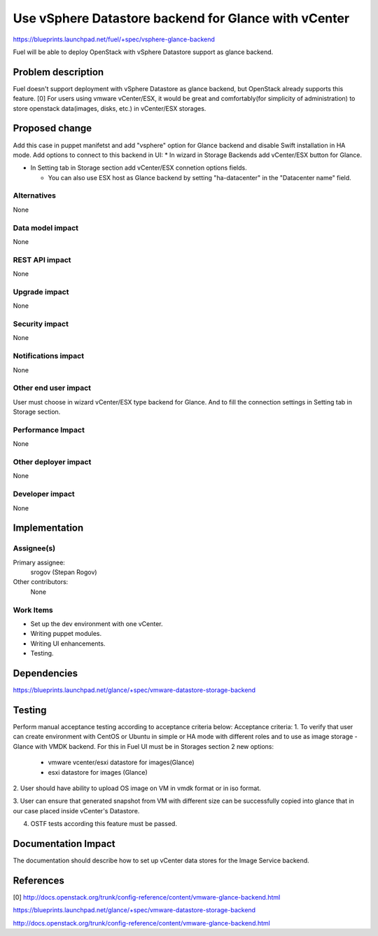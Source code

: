 ..
 This work is licensed under a Creative Commons Attribution 3.0 Unported
 License.

 http://creativecommons.org/licenses/by/3.0/legalcode

=====================================================
Use vSphere Datastore backend for Glance with vCenter
=====================================================

https://blueprints.launchpad.net/fuel/+spec/vsphere-glance-backend

Fuel will be able to deploy OpenStack with vSphere Datastore support as glance
backend.

Problem description
===================

Fuel doesn't support deployment with vSphere Datastore as glance backend, but
OpenStack already supports this feature. [0]
For users using vmware vCenter/ESX, it would be great and comfortably(for
simplicity of administration) to store openstack data(images, disks, etc.)
in vCenter/ESX storages.

Proposed change
===============

Add this case in puppet manifetst and add "vsphere" option for Glance backend
and disable Swift installation in HA mode.
Add options to connect to this backend in UI:
* In wizard in Storage Backends add vCenter/ESX button for Glance.

* In Setting tab in Storage section add vCenter/ESX connetion options fields.

  * You can also use ESX host as Glance backend by setting "ha-datacenter" in
    the "Datacenter name" field.

Alternatives
------------

None

Data model impact
-----------------

None

REST API impact
---------------

None

Upgrade impact
--------------

None

Security impact
---------------

None

Notifications impact
--------------------

None

Other end user impact
---------------------

User must choose in wizard vCenter/ESX type backend for Glance.
And to fill the connection settings in Setting tab in Storage section.

Performance Impact
------------------

None

Other deployer impact
---------------------

None

Developer impact
----------------

None

Implementation
==============

Assignee(s)
-----------

Primary assignee:
  srogov (Stepan Rogov)

Other contributors:
  None

Work Items
----------

* Set up the dev environment with one vCenter.
* Writing puppet modules.
* Writing UI enhancements.
* Testing.

Dependencies
============

https://blueprints.launchpad.net/glance/+spec/vmware-datastore-storage-backend

Testing
=======

Perform manual acceptance testing according to acceptance criteria below:
Acceptance criteria:
1. To verify that user can create environment with CentOS or Ubuntu in simple
or HA mode with different roles and to use as image storage - Glance with
VMDK backend. For this in Fuel UI must be in Storages section 2 new options:

   - vmware vcenter/esxi datastore for images(Glance)
   - esxi datastore for images (Glance)

2. User should have ability to upload OS image on VM in vmdk format or in
iso format.

3. User can ensure that generated snapshot from VM with different size can be
successfully copied into glance that in our case placed inside
vCenter's Datastore.

4. OSTF tests according this feature must be passed.

Documentation Impact
====================

The documentation should describe how to set up vCenter data stores for the
Image Service backend.

References
==========

[0] http://docs.openstack.org/trunk/config-reference/content/vmware-glance-backend.html

https://blueprints.launchpad.net/glance/+spec/vmware-datastore-storage-backend

http://docs.openstack.org/trunk/config-reference/content/vmware-glance-backend.html
